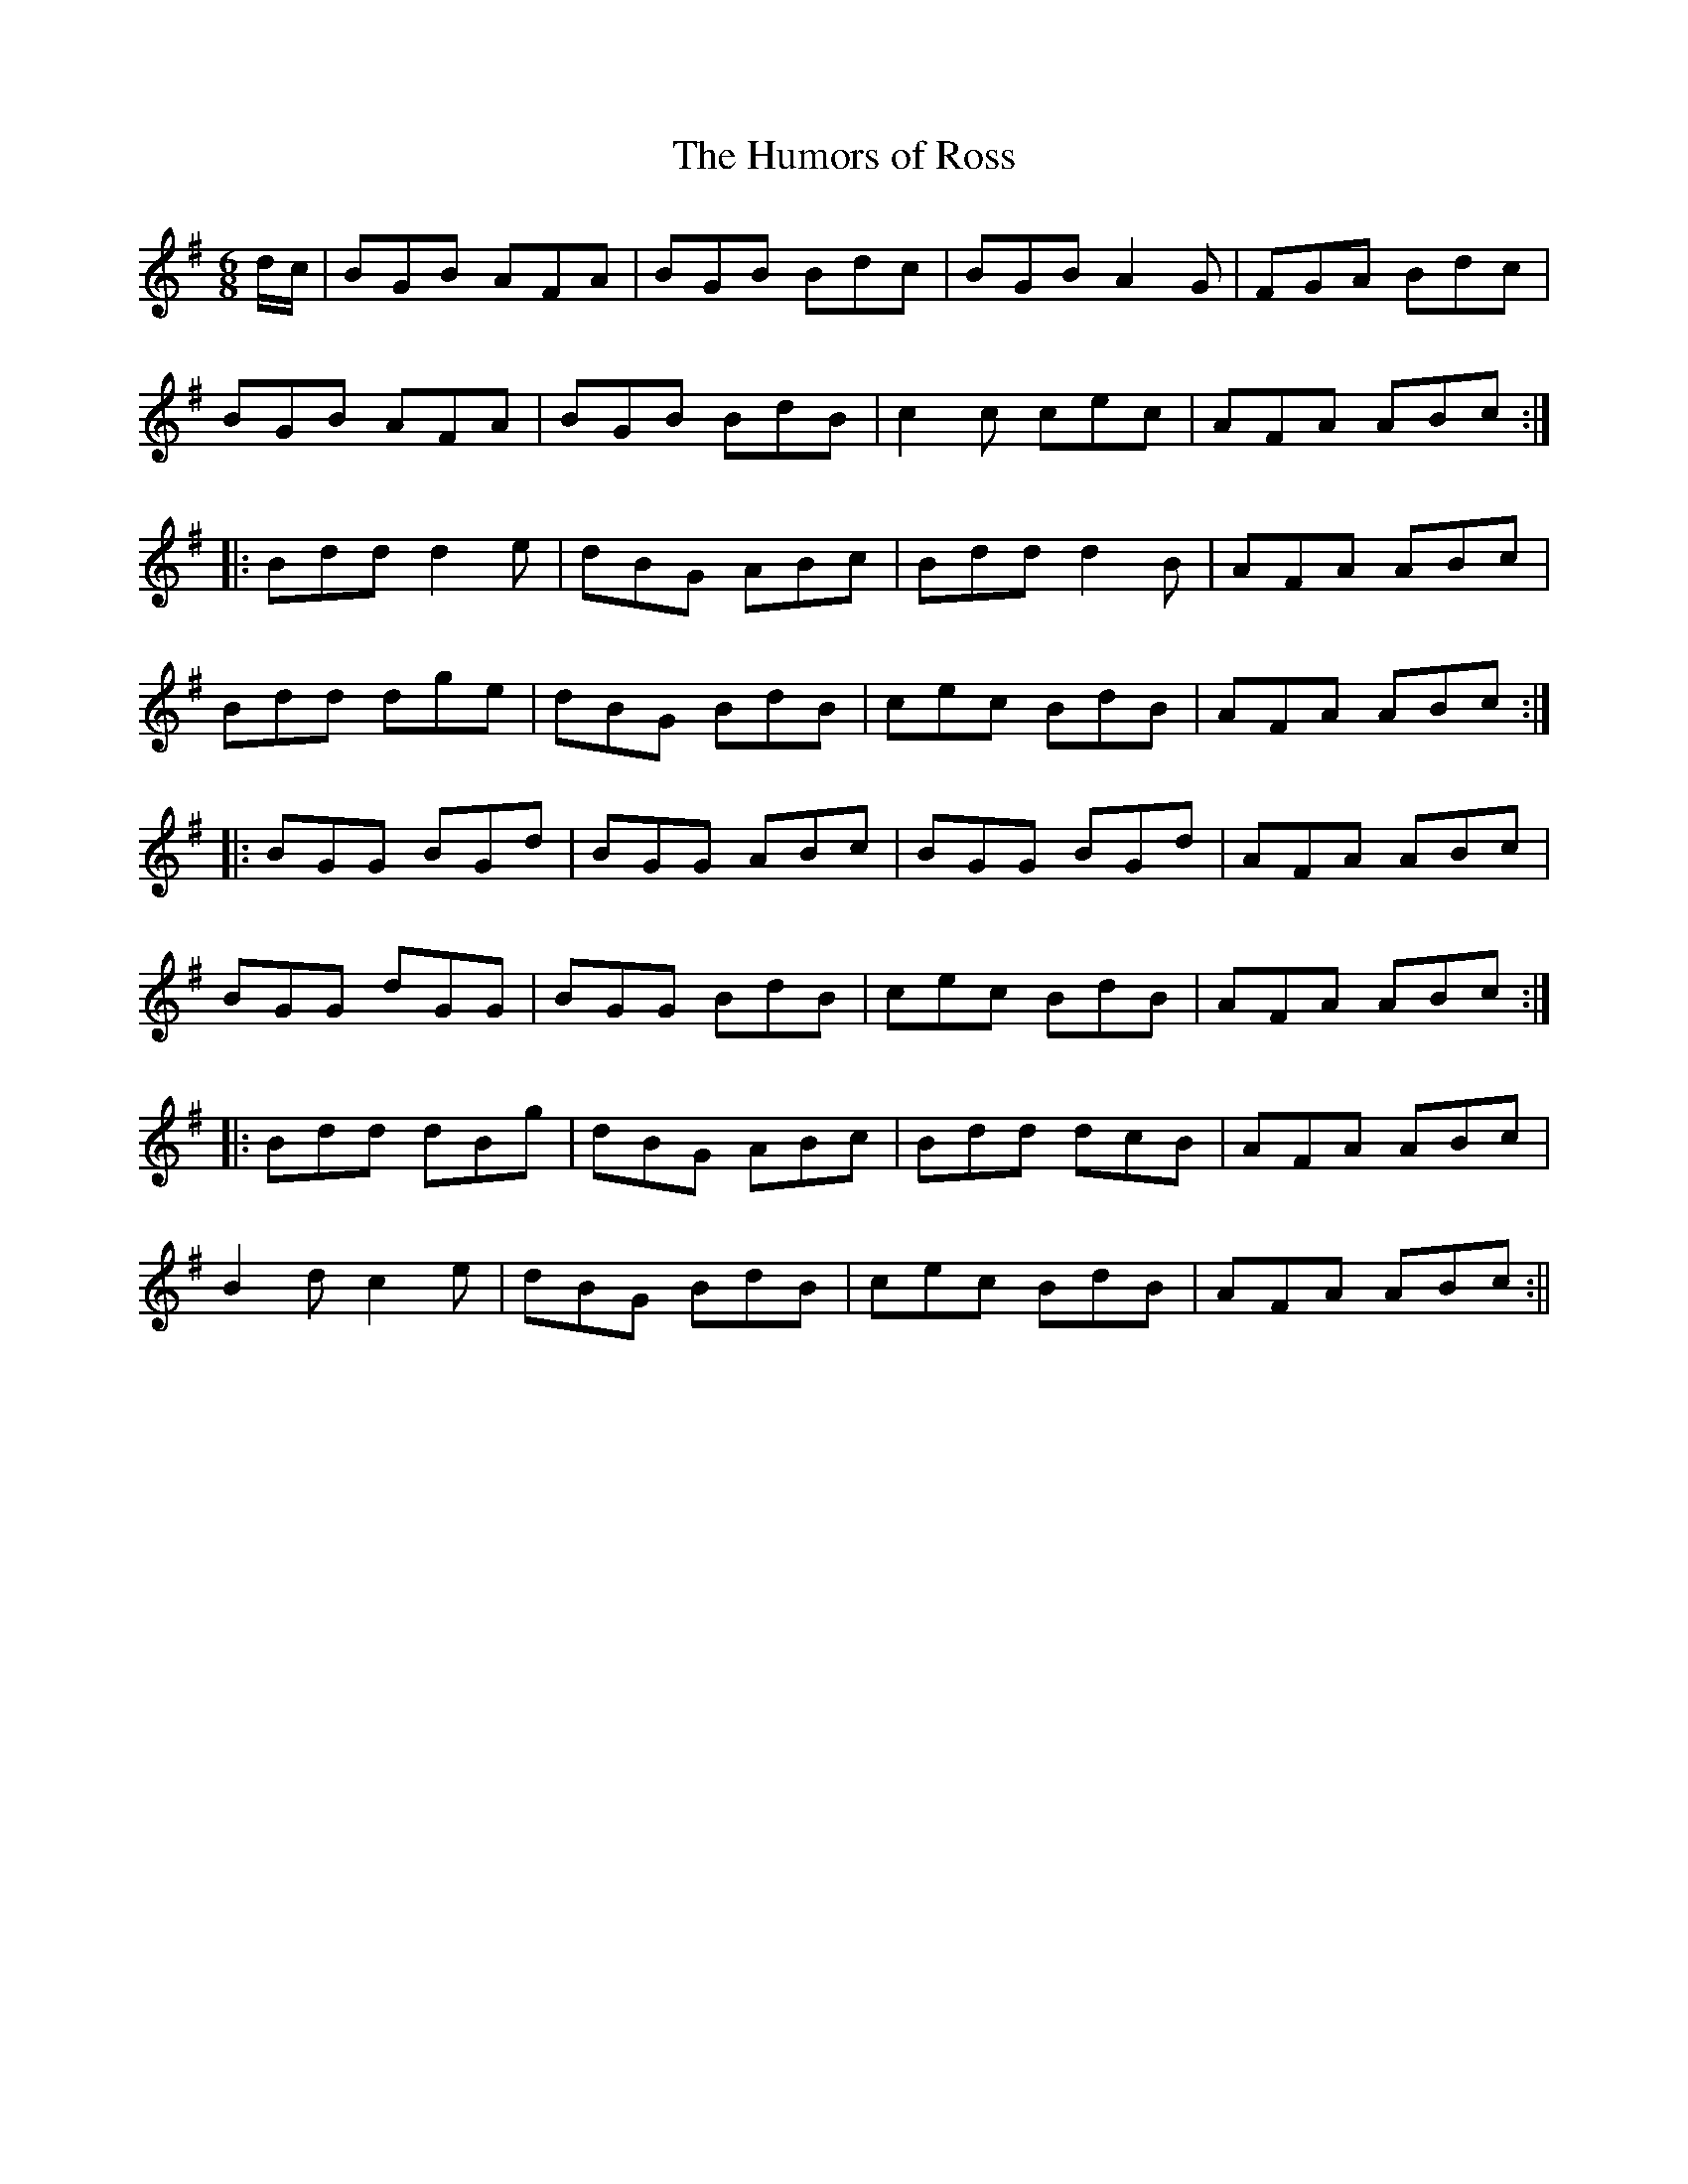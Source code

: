 X:115
T:The Humors of Ross
M:6/8
L:1/8
S:O'Farrell's Pocket Companion 1804-10
K:G
d/2c/2|BGB AFA|BGB Bdc|BGB A2 G|FGA Bdc|
BGB AFA|BGB BdB|c2 c cec|AFA ABc:|
|:Bdd d2 e|dBG ABc|Bdd d2 B|AFA ABc|
Bdd dge|dBG BdB|cec BdB|AFA ABc:|
|:BGG BGd|BGG ABc|BGG BGd|AFA ABc|
BGG dGG|BGG BdB|cec BdB|AFA ABc:|
|:Bdd dBg|dBG ABc|Bdd dcB|AFA ABc|
B2 d c2 e|dBG BdB|cec BdB|AFA ABc:||
